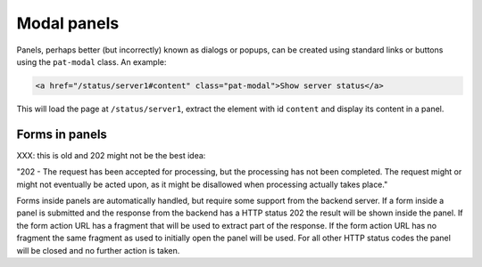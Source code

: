 Modal panels
============

Panels, perhaps better (but incorrectly) known as dialogs or popups,
can be created using standard links or buttons using the ``pat-modal``
class. An example:

.. code-block:: html

   <a href="/status/server1#content" class="pat-modal">Show server status</a>

This will load the page at ``/status/server1``, extract the element
with id ``content`` and display its content in a panel.


Forms in panels
---------------

XXX: this is old and 202 might not be the best idea:

"202 - The request has been accepted for processing, but the
processing has not been completed. The request might or might not
eventually be acted upon, as it might be disallowed when processing
actually takes place."

Forms inside panels are automatically handled, but require some support from
the backend server. If a form inside a panel is submitted and the response from
the backend has a HTTP status 202 the result will be shown inside the panel. If
the form action URL has a fragment that will be used to extract part of the
response. If the form action URL has no fragment the same fragment as used to
initially open the panel will be used. For all other HTTP status codes the
panel will be closed and no further action is taken.
